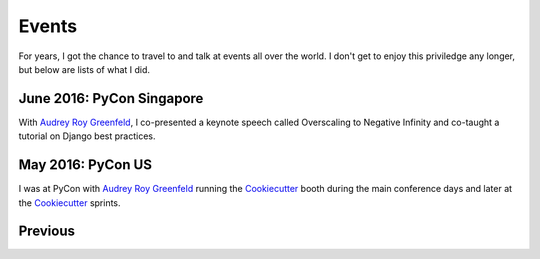 ===========
Events
===========

For years, I got the chance to travel to and talk at events all over the world. I don't get to enjoy this priviledge any longer, but below are lists of what I did.

June 2016: PyCon Singapore
==================================

With `Audrey Roy Greenfeld`_, I co-presented a keynote speech called Overscaling to Negative Infinity and co-taught a tutorial on Django best practices.



May 2016: PyCon US
==================================

I was at PyCon with `Audrey Roy Greenfeld`_ running the Cookiecutter_ booth during the main conference days and later at the Cookiecutter_ sprints.

.. _`Audrey Roy Greenfeld`: https://twitter.com/audreyr
.. _Cookiecutter: https://github.com/audreyr/cookiecutter




Previous
========

.. raw:: html

    <script src="http://cdn.lanyrd.net/badges/person-v1.min.js"></script>

    <div class="lanyrd-target-splat"><a href="http://lanyrd.com/profile/pydanny/" class="lanyrd-splat lanyrd-number-10 lanyrd-type-speaking lanyrd-context-past lanyrd-template-detailed" rel="me">My conferences on Lanyrd</a></div>
